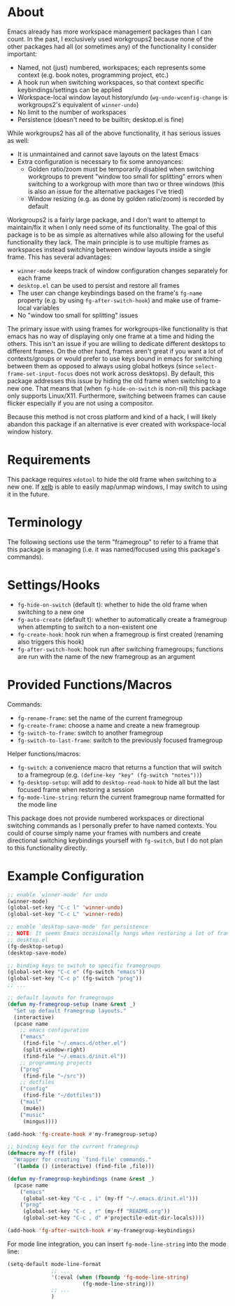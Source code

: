 * About
Emacs already has more workspace management packages than I can count. In the past, I exclusively used workgroups2 because none of the other packages had all (or sometimes any) of the functionality I consider important:
- Named, not (just) numbered, workspaces; each represents some context (e.g. book notes, programming project, etc.)
- A hook run when switching workspaces, so that context specific keybindings/settings can be applied
- Workspace-local window layout history/undo (~wg-undo-wconfig-change~ is workgroups2's equivalent of ~winner-undo~)
- No limit to the number of workspaces
- Persistence (doesn't need to be builtin; desktop.el is fine)

While workgroups2 has all of the above functionality, it has serious issues as well:
- It is unmaintained and cannot save layouts on the latest Emacs
- Extra configuration is necessary to fix some annoyances:
  - Golden ratio/zoom must be temporarily disabled when switching workgroups to prevent "window too small for splitting" errors when switching to a workgroup with more than two or three windows (this is also an issue for the alternative packages I've tried)
  - Window resizing (e.g. as done by golden ratio/zoom) is recorded by default

Workgroups2 is a fairly large package, and I don't want to attempt to maintain/fix it when I only need some of its functionality. The goal of this package is to be as simple as alternatives while also allowing for the useful functionality they lack. The main principle is to use multiple frames as workspaces instead switching between window layouts inside a single frame. This has several advantages:
- =winner-mode= keeps track of window configuration changes separately for each frame
- =desktop.el= can be used to persist and restore all frames
- The user can change keybindings based on the frame's =fg-name= property (e.g. by using =fg-after-switch-hook=) and make use of frame-local variables
- No "window too small for splitting" issues

The primary issue with using frames for workgroups-like functionality is that emacs has no way of displaying only one frame at a time and hiding the others. This isn't an issue if you are willing to dedicate different desktops to different frames. On the other hand, frames aren't great if you want a lot of contexts/groups or would prefer to use keys bound in emacs for switching between them as opposed to always using global hotkeys (since ~select-frame-set-input-focus~ does not work across desktops). By default, this package addresses this issue by hiding the old frame when switching to a new one. That means that (when =fg-hide-on-switch= is non-nil) this package only supports Linux/X11. Furthermore, switching between frames can cause flicker especially if you are not using a compositor.

Because this method is not cross platform and kind of a hack, I will likely abandon this package if an alternative is ever created with workspace-local window history.

* Requirements
This package requires =xdotool= to hide the old frame when switching to a new one. If [[https://github.com/ch11ng/xelb][xelb]] is able to easily map/unmap windows, I may switch to using it in the future.

* Terminology
The following sections use the term "framegroup" to refer to a frame that this package is managing (i.e. it was named/focused using this package's commands).

* Settings/Hooks
- =fg-hide-on-switch= (default t): whether to hide the old frame when switching to a new one
- =fg-auto-create= (default t): whether to automatically create a framegroup when attempting to switch to a non-existent one
- =fg-create-hook=: hook run when a framegroup is first created (renaming also triggers this hook)
- =fg-after-switch-hook=: hook run after switching framegroups; functions are run with the name of the new framegroup as an argument

* Provided Functions/Macros
Commands:
- ~fg-rename-frame~: set the name of the current framegroup
- ~fg-create-frame~: choose a name and create a new framegroup
- ~fg-switch-to-frame~: switch to another framegroup
- ~fg-switch-to-last-frame~: switch to the previously focused framegroup

Helper functions/macros:
- ~fg-switch~: a convenience macro that returns a function that will switch to a framegroup (e.g. ~(define-key "key" (fg-switch "notes"))~)
- ~fg-desktop-setup~: will add to =desktop-read-hook= to hide all but the last focused frame when restoring a session
- ~fg-mode-line-string~: return the current framegroup name formatted for the mode line


This package does not provide numbered workspaces or directional switching commands as I personally prefer to have named contexts. You could of course simply name your frames with numbers and create directional switching keybindings yourself with ~fg-switch~, but I do not plan to this functionality directly.

* Example Configuration
#+begin_src emacs-lisp
;; enable `winner-mode' for undo
(winner-mode)
(global-set-key "C-c l" 'winner-undo)
(global-set-key "C-c L" 'winner-redo)

;; enable `desktop-save-mode' for persistence
;; NOTE: It seems Emacs occasionally hangs when restoring a lot of frames with
;; desktop.el
(fg-desktop-setup)
(desktop-save-mode)

;; binding keys to switch to specific framegroups
(global-set-key "C-c e" (fg-switch "emacs"))
(global-set-key "C-c p" (fg-switch "prog"))
;; ...

;; default layouts for framegroups
(defun my-framegroup-setup (name &rest _)
  "Set up default framegroup layouts."
  (interactive)
  (pcase name
    ;; emacs configuration
    ("emacs"
     (find-file "~/.emacs.d/other.el")
     (split-window-right)
     (find-file "~/.emacs.d/init.el"))
    ;; programming projects
    ("prog"
     (find-file "~/src"))
    ;; dotfiles
    ("config"
     (find-file "~/dotfiles"))
    ("mail"
     (mu4e))
    ("music"
     (mingus))))

(add-hook 'fg-create-hook #'my-framegroup-setup)

;; binding keys for the current framegroup
(defmacro my-ff (file)
  "Wrapper for creating `find-file' commands."
  `(lambda () (interactive) (find-file ,file)))

(defun my-framegroup-keybindings (name &rest _)
  (pcase name
    ("emacs"
     (global-set-key "C-c , i" (my-ff "~/.emacs.d/init.el")))
    ("prog"
     (global-set-key "C-c , r" (my-ff "README.org"))
     (global-set-key "C-c , d" #'projectile-edit-dir-locals))))

(add-hook 'fg-after-switch-hook #'my-framegroup-keybindings)
#+end_src

For mode line integration, you can insert ~fg-mode-line-string~ into the mode line:
#+begin_src emacs-lisp
(setq-default mode-line-format
              ;; ...
              '(:eval (when (fboundp 'fg-mode-line-string)
                        (fg-mode-line-string)))
              ;; ...
              )
#+end_src
